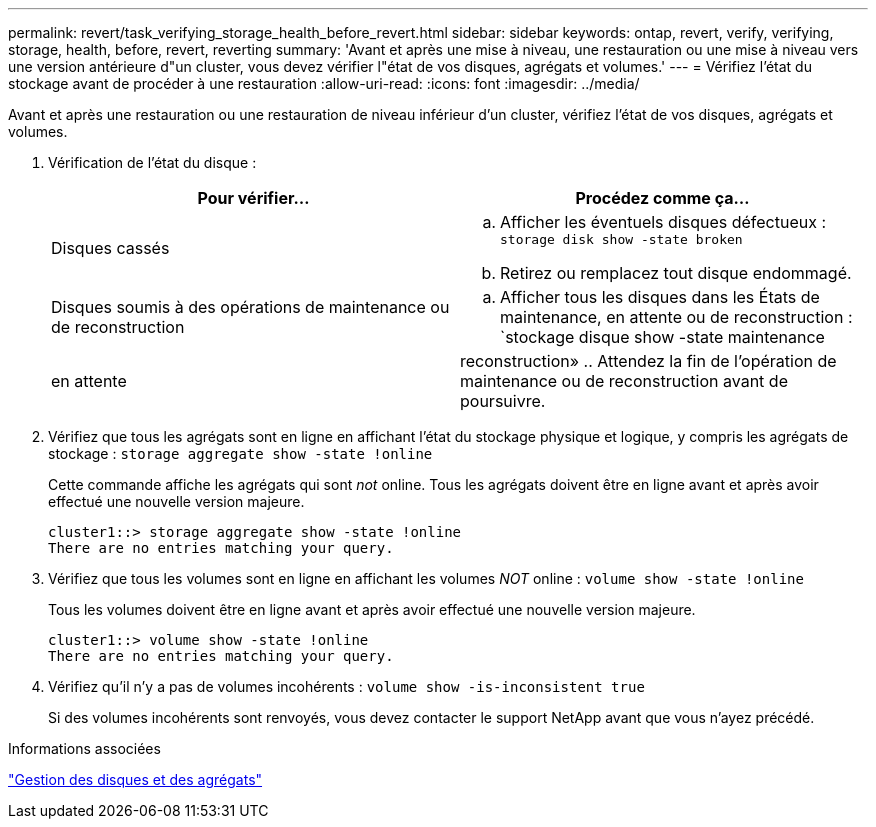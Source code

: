 ---
permalink: revert/task_verifying_storage_health_before_revert.html 
sidebar: sidebar 
keywords: ontap, revert, verify, verifying, storage, health, before, revert, reverting 
summary: 'Avant et après une mise à niveau, une restauration ou une mise à niveau vers une version antérieure d"un cluster, vous devez vérifier l"état de vos disques, agrégats et volumes.' 
---
= Vérifiez l'état du stockage avant de procéder à une restauration
:allow-uri-read: 
:icons: font
:imagesdir: ../media/


[role="lead"]
Avant et après une restauration ou une restauration de niveau inférieur d'un cluster, vérifiez l'état de vos disques, agrégats et volumes.

. Vérification de l'état du disque :
+
[cols="2*"]
|===
| Pour vérifier... | Procédez comme ça... 


 a| 
Disques cassés
 a| 
.. Afficher les éventuels disques défectueux : `storage disk show -state broken`
.. Retirez ou remplacez tout disque endommagé.




 a| 
Disques soumis à des opérations de maintenance ou de reconstruction
 a| 
.. Afficher tous les disques dans les États de maintenance, en attente ou de reconstruction : `stockage disque show -state maintenance




| en attente | reconstruction» .. Attendez la fin de l'opération de maintenance ou de reconstruction avant de poursuivre. + 
|===
. Vérifiez que tous les agrégats sont en ligne en affichant l'état du stockage physique et logique, y compris les agrégats de stockage : `storage aggregate show -state !online`
+
Cette commande affiche les agrégats qui sont _not_ online. Tous les agrégats doivent être en ligne avant et après avoir effectué une nouvelle version majeure.

+
[listing]
----
cluster1::> storage aggregate show -state !online
There are no entries matching your query.
----
. Vérifiez que tous les volumes sont en ligne en affichant les volumes _NOT_ online : `volume show -state !online`
+
Tous les volumes doivent être en ligne avant et après avoir effectué une nouvelle version majeure.

+
[listing]
----
cluster1::> volume show -state !online
There are no entries matching your query.
----
. Vérifiez qu'il n'y a pas de volumes incohérents : `volume show -is-inconsistent true`
+
Si des volumes incohérents sont renvoyés, vous devez contacter le support NetApp avant que vous n'ayez précédé.



.Informations associées
link:../disks-aggregates/index.html["Gestion des disques et des agrégats"]
